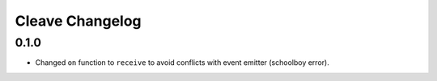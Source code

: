 ================
Cleave Changelog
================

0.1.0
=====

- Changed ``on`` function to ``receive`` to avoid conflicts with event emitter (schoolboy error).
